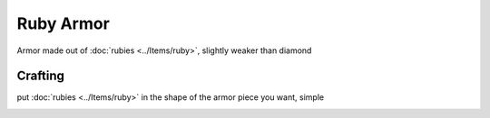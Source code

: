 ==========
Ruby Armor
==========
Armor made out of :doc:`rubies <../Items/ruby>`, slightly weaker than diamond

.. image:: ../.static/ruby_sword_and_armor.png
  :width: 450
  :alt: A ruby armor set

Crafting
--------
put :doc:`rubies <../Items/ruby>` in the shape of the armor piece you want, simple

.. image:: ../.static/ruby_helmet_crafting.png
  :width: 500
  :alt: Ruby helmet crafting recipe

.. image:: ../.static/ruby_chestplate_crafting.png
  :width: 500
  :alt: Ruby Chestplate crafting recipe

.. image:: ../.static/ruby_leggings_crafting.png
  :width: 500
  :alt: Ruby leggings crafting recipe

.. image:: ../.static/ruby_boots_crafting.png
  :width: 500
  :alt: Ruby boots crafting recipe
